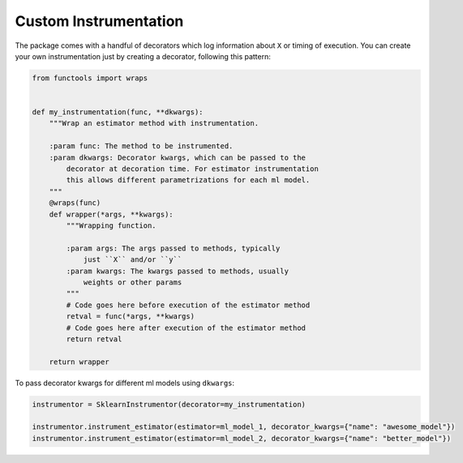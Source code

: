 Custom Instrumentation
======================

The package comes with a handful of decorators which log information about ``X`` or timing of execution. You can create your own instrumentation just by creating a decorator, following this pattern:

.. code-block:: python

    from functools import wraps


    def my_instrumentation(func, **dkwargs):
        """Wrap an estimator method with instrumentation.

        :param func: The method to be instrumented.
        :param dkwargs: Decorator kwargs, which can be passed to the
            decorator at decoration time. For estimator instrumentation
            this allows different parametrizations for each ml model.
        """
        @wraps(func)
        def wrapper(*args, **kwargs):
            """Wrapping function.

            :param args: The args passed to methods, typically
                just ``X`` and/or ``y``
            :param kwargs: The kwargs passed to methods, usually
                weights or other params
            """
            # Code goes here before execution of the estimator method
            retval = func(*args, **kwargs)
            # Code goes here after execution of the estimator method
            return retval

        return wrapper


To pass decorator kwargs for different ml models using ``dkwargs``:

.. code-block:: python

    instrumentor = SklearnInstrumentor(decorator=my_instrumentation)

    instrumentor.instrument_estimator(estimator=ml_model_1, decorator_kwargs={"name": "awesome_model"})
    instrumentor.instrument_estimator(estimator=ml_model_2, decorator_kwargs={"name": "better_model"})



